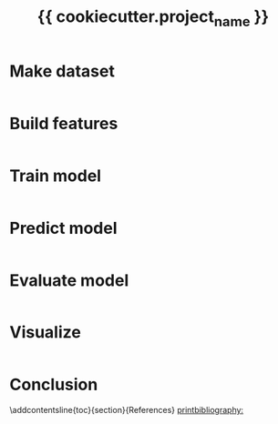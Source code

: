 #+TITLE: {{ cookiecutter.project_name }}
#+AUTHOR: Brando Tovar
#+PROPERTY: header-args:python :session :results output :comments link :exports both
#+LANGUAGE: en
#+OPTIONS: title:nil author:nil date:nil toc:nil
#+LATEX_HEADER: \usepackage[AUTO]{babel}
#+LATEX_HEADER: \input{packages}
#+LATEX_HEADER: \input{config}
#+LATEX_HEADER: \onehalfspacing
# for APA7
#+latex_header: \addbibresource{references.bib}
#+latex_header: \let\cite\parencite
#+latex_header: \nocite{*}


#+LATEX_CLASS: extarticle
#+LATEX_CLASS_OPTIONS: [11pt]

#+begin_export latex
\tableofcontents
\newpage
#+end_export

* Make dataset
#+begin_src python :tangle ../../src/data/make_dataset.py
#+end_src

* Build features
#+begin_src python :tangle ../../src/features/build_features.py
#+end_src

* Train model
#+begin_src python :tangle ../../src/models/train_model.py
#+end_src

* Predict model
#+begin_src python :tangle ../../src/models/predict_model.py
#+end_src

* Evaluate model
#+begin_src python :tangle ../../src/models/evaluate_model.py
#+end_src

* Visualize
#+begin_src python :tangle ../../src/visualization/visualize.py
#+end_src

* Conclusion



\newpage
\phantomsection
\addcontentsline{toc}{section}{References}
[[printbibliography:]]
